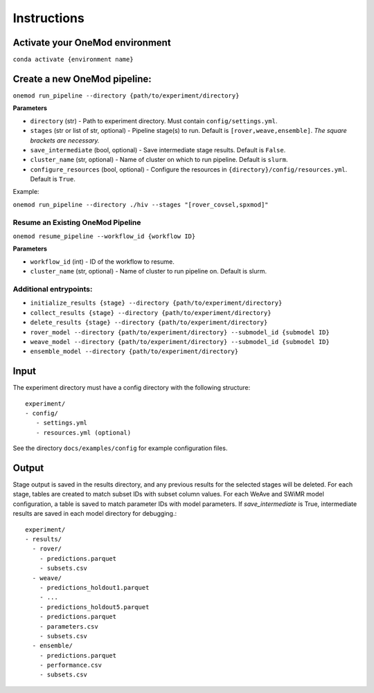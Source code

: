 Instructions
============

Activate your OneMod environment
---------------------------------

``conda activate {environment name}``

Create a new OneMod pipeline:
------------------------------

``onemod run_pipeline --directory {path/to/experiment/directory}``


**Parameters**

* ``directory`` (str) - Path to experiment directory. Must contain ``config/settings.yml``.
* ``stages`` (str or list of str, optional) - Pipeline stage(s) to run. Default is ``[rover,weave,ensemble]``. *The square brackets are necessary.*
* ``save_intermediate`` (bool, optional) - Save intermediate stage results. Default is ``False``.
* ``cluster_name`` (str, optional) - Name of cluster on which to run pipeline. Default is ``slurm``.
* ``configure_resources`` (bool, optional) - Configure the resources in ``{directory}/config/resources.yml``. Default is ``True``.

Example:

``onemod run_pipeline --directory ./hiv --stages "[rover_covsel,spxmod]"``

Resume an Existing OneMod Pipeline
~~~~~~~~~~~~~~~~~~~~~~~~~~~~~~~~~~
``onemod resume_pipeline --workflow_id {workflow ID}``

**Parameters**

* ``workflow_id`` (int) - ID of the workflow to resume.
* ``cluster_name`` (str, optional) - Name of cluster to run pipeline on. Default is slurm.

Additional entrypoints:
~~~~~~~~~~~~~~~~~~~~~~~
* ``initialize_results {stage} --directory {path/to/experiment/directory}``
* ``collect_results {stage} --directory {path/to/experiment/directory}``
* ``delete_results {stage} --directory {path/to/experiment/directory}``
* ``rover_model --directory {path/to/experiment/directory} --submodel_id {submodel ID}``
* ``weave_model --directory {path/to/experiment/directory} --submodel_id {submodel ID}``
* ``ensemble_model --directory {path/to/experiment/directory}``

Input
-----

The experiment directory must have a config directory with the following
structure::

    experiment/
    - config/
       - settings.yml
       - resources.yml (optional)

See the directory ``docs/examples/config`` for example configuration files.

Output
------

Stage output is saved in the results directory, and any previous results for the selected stages will be deleted.
For each stage, tables are created to match subset IDs with subset column values.
For each WeAve and SWiMR model configuration, a table is saved to match parameter IDs with model parameters.
If `save_intermediate` is True, intermediate results are saved in each model directory for debugging.::

    experiment/
    - results/
      - rover/
        - predictions.parquet
        - subsets.csv
      - weave/
        - predictions_holdout1.parquet
        - ...
        - predictions_holdout5.parquet
        - predictions.parquet
        - parameters.csv
        - subsets.csv
      - ensemble/
        - predictions.parquet
        - performance.csv
        - subsets.csv

